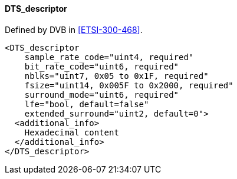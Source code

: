 ==== DTS_descriptor

Defined by DVB in <<ETSI-300-468>>.

[source,xml]
----
<DTS_descriptor
    sample_rate_code="uint4, required"
    bit_rate_code="uint6, required"
    nblks="uint7, 0x05 to 0x1F, required"
    fsize="uint14, 0x005F to 0x2000, required"
    surround_mode="uint6, required"
    lfe="bool, default=false"
    extended_surround="uint2, default=0">
  <additional_info>
    Hexadecimal content
  </additional_info>
</DTS_descriptor>
----
